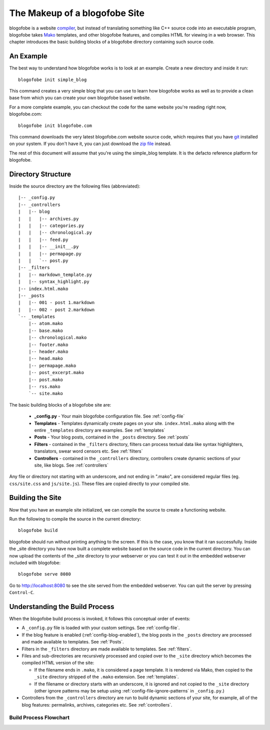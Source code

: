 The Makeup of a blogofobe Site
******************************
blogofobe is a website `compiler`_, but instead of translating something like C++ source code into an executable program, blogofobe takes `Mako`_ templates, and other blogofobe features, and compiles HTML for viewing in a web browser. This chapter introduces the basic building blocks of a blogofobe directory containing such source code.

An Example
==========
The best way to understand how blogofobe works is to look at an example. Create a new directory and inside it run::

 blogofobe init simple_blog

This command creates a very simple blog that you can use to learn how blogofobe works as well as to provide a clean base from which you can create your own blogofobe based website.

For a more complete example, you can checkout the code for the same website you're reading right now, blogofobe.com::

  blogofobe init blogofobe.com

This command downloads the very latest blogofobe.com website source code, which requires that you have `git`_ installed on your system. If you don't have it, you can just download the `zip file`_ instead.

The rest of this document will assume that you're using the simple_blog template. It is the defacto reference platform for blogofobe.

Directory Structure
===================

Inside the source directory are the following files (abbreviated)::

  |-- _config.py
  |-- _controllers
  |   |-- blog
  |   |   |-- archives.py
  |   |   |-- categories.py
  |   |   |-- chronological.py
  |   |   |-- feed.py
  |   |   |-- __init__.py
  |   |   |-- permapage.py
  |   |   `-- post.py
  |-- _filters
  |   |-- markdown_template.py
  |   |-- syntax_highlight.py
  |-- index.html.mako
  |-- _posts
  |   |-- 001 - post 1.markdown
  |   |-- 002 - post 2.markdown
  `-- _templates
      |-- atom.mako
      |-- base.mako
      |-- chronological.mako
      |-- footer.mako
      |-- header.mako
      |-- head.mako
      |-- permapage.mako
      |-- post_excerpt.mako
      |-- post.mako
      |-- rss.mako
      `-- site.mako
    
The basic building blocks of a blogofobe site are:

 * **_config.py** - Your main blogofobe configuration file. See :ref:`config-file`
 * **Templates** - Templates dynamically create pages on your site. ``index.html.mako`` along with the entire ``_templates`` directory are examples. See :ref:`templates`
 * **Posts** - Your blog posts, contained in the ``_posts`` directory. See :ref:`posts`
 * **Filters** - contained in the ``_filters`` directory, filters can process textual data like syntax highlighters, translators, swear word censors etc. See :ref:`filters`
 * **Controllers** - contained in the ``_controllers`` directory, controllers create dynamic sections of your site, like blogs. See :ref:`controllers`

Any file or directory not starting with an underscore, and not ending in ".mako", are considered regular files (eg. ``css/site.css`` and ``js/site.js``). These files are copied directly to your compiled site.

Building the Site
=================

Now that you have an example site initialized, we can compile the source to create a functioning website. 

Run the following to compile the source in the current directory::

    blogofobe build

blogofobe should run without printing anything to the screen. If this is the case, you know that it ran successfully. Inside the _site directory you have now built a complete website based on the source code in the current directory. You can now upload the contents of the _site directory to your webserver or you can test it out in the embedded webserver included with blogofobe::

    blogofobe serve 8080

Go to `http://localhost:8080 <http://localhost:8080>`_ to see the site served from the embedded webserver. You can quit the server by pressing ``Control-C``.

Understanding the Build Process
===============================

When the blogofobe build process is invoked, it follows this conceptual order of events:

* A ``_config.py`` file is loaded with your custom settings. See :ref:`config-file`.

* If the blog feature is enabled (:ref:`config-blog-enabled`), the blog posts in the ``_posts`` directory are processed and made available to templates. See :ref:`Posts`.

* Filters in the ``_filters`` directory are made available to templates. See :ref:`filters`.

* Files and sub-directories are recursively processed and copied over to the ``_site`` directory which becomes the compiled HTML version of the site:

  * If the filename ends in ``.mako``, it is considered a page template. It is rendered via Mako, then copied to the ``_site`` directory stripped of the ``.mako`` extension. See :ref:`templates`.

  * If the filename or directory starts with an underscore, it is ignored and not copied to the ``_site`` directory (other ignore patterns may be setup using :ref:`config-file-ignore-patterns` in ``_config.py``.)

* Controllers from the ``_controllers`` directory are run to build dynamic sections of your site, for example, all of the blog features: permalinks, archives, categories etc. See :ref:`controllers`.

Build Process Flowchart
-----------------------

.. graphviz:: graphs/build_process.dot


.. _Mako: http://www.makotemplates.org

.. _zip file: http://github.com/EnigmaCurry/blogofobe.com/zipball/master

.. _compiler: http://en.wikipedia.org/wiki/Compiler

.. _git: http://www.git-scm.org

.. _Python: http://www.python.org

.. _timezone: http://en.wikipedia.org/wiki/List_of_zoneinfo_time_zones

